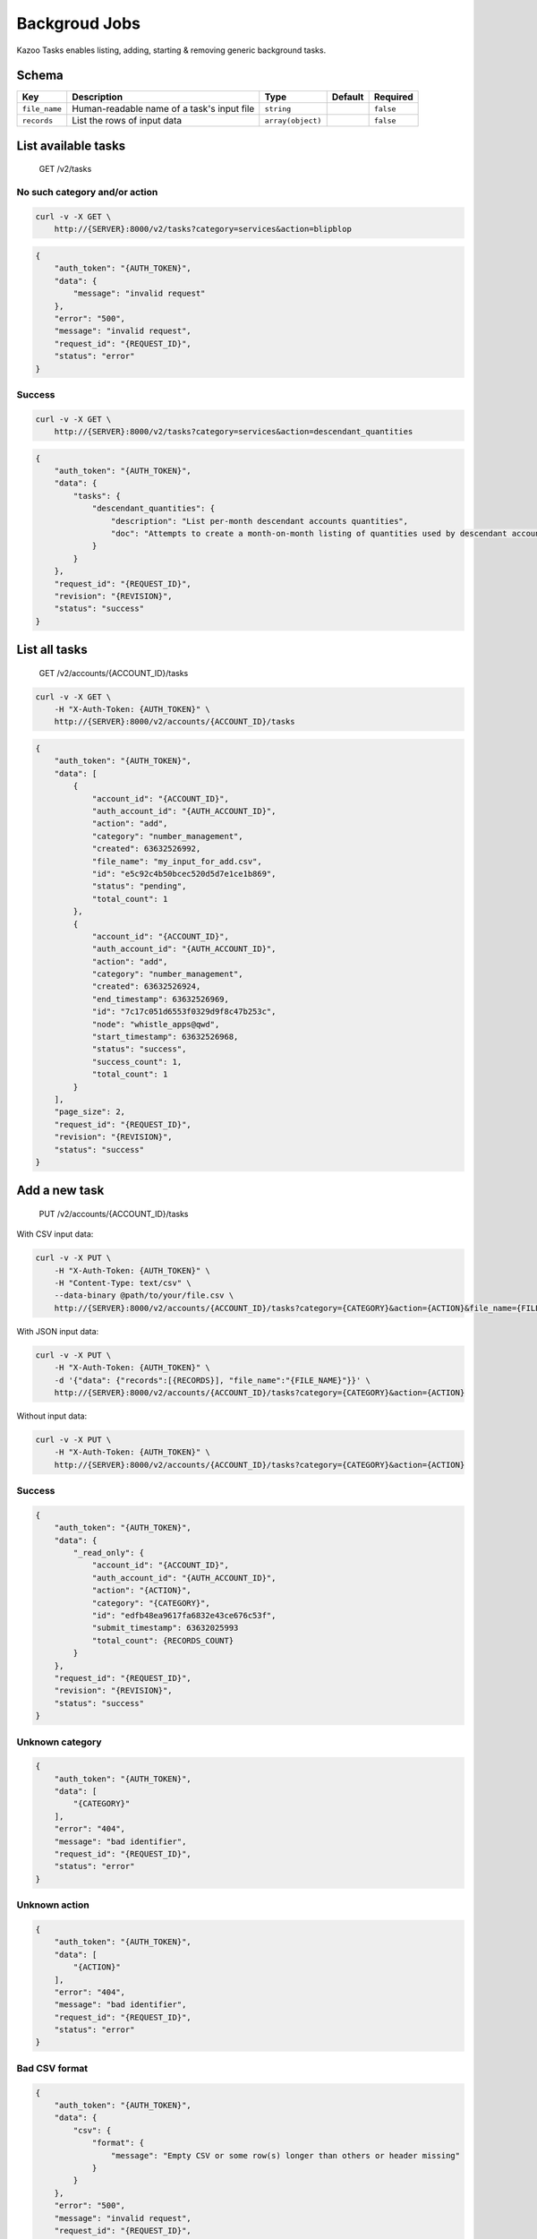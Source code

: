 Backgroud Jobs
~~~~~~~~~~~~~~

Kazoo Tasks enables listing, adding, starting & removing generic background tasks.

Schema
^^^^^^

+-----------------+----------------------------------------------+---------------------+-----------+-------------+
| Key             | Description                                  | Type                | Default   | Required    |
+=================+==============================================+=====================+===========+=============+
| ``file_name``   | Human-readable name of a task's input file   | ``string``          |           | ``false``   |
+-----------------+----------------------------------------------+---------------------+-----------+-------------+
| ``records``     | List the rows of input data                  | ``array(object)``   |           | ``false``   |
+-----------------+----------------------------------------------+---------------------+-----------+-------------+

List available tasks
^^^^^^^^^^^^^^^^^^^^

    GET /v2/tasks

No such category and/or action
''''''''''''''''''''''''''''''

.. code:: shell

    curl -v -X GET \
        http://{SERVER}:8000/v2/tasks?category=services&action=blipblop

.. code:: json

    {
        "auth_token": "{AUTH_TOKEN}",
        "data": {
            "message": "invalid request"
        },
        "error": "500",
        "message": "invalid request",
        "request_id": "{REQUEST_ID}",
        "status": "error"
    }

Success
'''''''

.. code:: shell

    curl -v -X GET \
        http://{SERVER}:8000/v2/tasks?category=services&action=descendant_quantities

.. code:: json

    {
        "auth_token": "{AUTH_TOKEN}",
        "data": {
            "tasks": {
                "descendant_quantities": {
                    "description": "List per-month descendant accounts quantities",
                    "doc": "Attempts to create a month-on-month listing of quantities used by descendant accounts.\nThis task returns the following fields:\n* `account_id`: a sub-account of the creator of this task.\n* `year`: integral year as 4 characters.\n* `month`: integral month as 2 characters (left-padded with a zero).\n* `category`: name of the quantity's category.\n* `item`: name of the category's item.\n* `quantity_bom`: integral quantity's value or empty.\n* `quantity_eom`: integral quantity's value or empty.\nNote: some beginning-of-month and end-of-month quantities documents may be missing.\nNote: when both an account's BoM & EoM documents for a given month are missing, no rows are a created for this month.\nNote: in all other cases the documents' value is printed verbatim: if unset the empty string is returned.\nE.g.: an integer quantity (such as 1, 10 or 0 (zero)) represents was the system has. If no quantity was found, the empty value is used.\n"
                }
            }
        },
        "request_id": "{REQUEST_ID}",
        "revision": "{REVISION}",
        "status": "success"
    }

List all tasks
^^^^^^^^^^^^^^

    GET /v2/accounts/{ACCOUNT\_ID}/tasks

.. code:: shell

    curl -v -X GET \
        -H "X-Auth-Token: {AUTH_TOKEN}" \
        http://{SERVER}:8000/v2/accounts/{ACCOUNT_ID}/tasks

.. code:: json

    {
        "auth_token": "{AUTH_TOKEN}",
        "data": [
            {
                "account_id": "{ACCOUNT_ID}",
                "auth_account_id": "{AUTH_ACCOUNT_ID}",
                "action": "add",
                "category": "number_management",
                "created": 63632526992,
                "file_name": "my_input_for_add.csv",
                "id": "e5c92c4b50bcec520d5d7e1ce1b869",
                "status": "pending",
                "total_count": 1
            },
            {
                "account_id": "{ACCOUNT_ID}",
                "auth_account_id": "{AUTH_ACCOUNT_ID}",
                "action": "add",
                "category": "number_management",
                "created": 63632526924,
                "end_timestamp": 63632526969,
                "id": "7c17c051d6553f0329d9f8c47b253c",
                "node": "whistle_apps@qwd",
                "start_timestamp": 63632526968,
                "status": "success",
                "success_count": 1,
                "total_count": 1
            }
        ],
        "page_size": 2,
        "request_id": "{REQUEST_ID}",
        "revision": "{REVISION}",
        "status": "success"
    }

Add a new task
^^^^^^^^^^^^^^

    PUT /v2/accounts/{ACCOUNT\_ID}/tasks

With CSV input data:

.. code:: shell

    curl -v -X PUT \
        -H "X-Auth-Token: {AUTH_TOKEN}" \
        -H "Content-Type: text/csv" \
        --data-binary @path/to/your/file.csv \
        http://{SERVER}:8000/v2/accounts/{ACCOUNT_ID}/tasks?category={CATEGORY}&action={ACTION}&file_name={FILE_NAME}

With JSON input data:

.. code:: shell

    curl -v -X PUT \
        -H "X-Auth-Token: {AUTH_TOKEN}" \
        -d '{"data": {"records":[{RECORDS}], "file_name":"{FILE_NAME}"}}' \
        http://{SERVER}:8000/v2/accounts/{ACCOUNT_ID}/tasks?category={CATEGORY}&action={ACTION}

Without input data:

.. code:: shell

    curl -v -X PUT \
        -H "X-Auth-Token: {AUTH_TOKEN}" \
        http://{SERVER}:8000/v2/accounts/{ACCOUNT_ID}/tasks?category={CATEGORY}&action={ACTION}

Success
'''''''

.. code:: json

    {
        "auth_token": "{AUTH_TOKEN}",
        "data": {
            "_read_only": {
                "account_id": "{ACCOUNT_ID}",
                "auth_account_id": "{AUTH_ACCOUNT_ID}",
                "action": "{ACTION}",
                "category": "{CATEGORY}",
                "id": "edfb48ea9617fa6832e43ce676c53f",
                "submit_timestamp": 63632025993
                "total_count": {RECORDS_COUNT}
            }
        },
        "request_id": "{REQUEST_ID}",
        "revision": "{REVISION}",
        "status": "success"
    }

Unknown category
''''''''''''''''

.. code:: json

    {
        "auth_token": "{AUTH_TOKEN}",
        "data": [
            "{CATEGORY}"
        ],
        "error": "404",
        "message": "bad identifier",
        "request_id": "{REQUEST_ID}",
        "status": "error"
    }

Unknown action
''''''''''''''

.. code:: json

    {
        "auth_token": "{AUTH_TOKEN}",
        "data": [
            "{ACTION}"
        ],
        "error": "404",
        "message": "bad identifier",
        "request_id": "{REQUEST_ID}",
        "status": "error"
    }

Bad CSV format
''''''''''''''

.. code:: json

    {
        "auth_token": "{AUTH_TOKEN}",
        "data": {
            "csv": {
                "format": {
                    "message": "Empty CSV or some row(s) longer than others or header missing"
                }
            }
        },
        "error": "500",
        "message": "invalid request",
        "request_id": "{REQUEST_ID}",
        "status": "error"
    }

Bad input field name
''''''''''''''''''''

.. code:: json

    {
        "auth_token": "{AUTH_TOKEN}",
        "data": {
            "attachment": {
                "type": {
                    "unknown_fields": [
                        "wef"
                    ]
                }
            }
        },
        "error": "500",
        "message": "invalid request",
        "request_id": "{REQUEST_ID}",
        "status": "error"
    }

Missing mandatory fields
''''''''''''''''''''''''

.. code:: json

    {
        "auth_token": "{AUTH_TOKEN}",
        "data": {
            "attachment": {
                "type": {
                    "missing_mandatory_fields": [
                        "number",
                        "account_id"
                    ]
                }
            }
        },
        "error": "500",
        "message": "invalid request",
        "request_id": "{REQUEST_ID}",
        "status": "error"
    }

Rows or records missing values for mandatory fields
'''''''''''''''''''''''''''''''''''''''''''''''''''

.. code:: json

    {
        "auth_token": "{AUTH_TOKEN}",
        "data": {
            "attachment": {
                "type": {
                    "missing_mandatory_values": [
                        ",+14157215234",
                        "009afc511c97b2ae693c6cc4920988e8,"
                    ]
                }
            }
        },
        "error": "500",
        "message": "invalid request",
        "request_id": "{REQUEST_ID}",
        "status": "error"
    }

Remove a completed task
^^^^^^^^^^^^^^^^^^^^^^^

    DELETE /v2/accounts/{ACCOUNT\_ID}/tasks/{TASK\_ID}

.. code:: shell

    curl -v -X DELETE \
        -H "X-Auth-Token: {AUTH_TOKEN}" \
        http://{SERVER}:8000/v2/accounts/{ACCOUNT_ID}/tasks/{TASK_ID}

Success
'''''''

.. code:: json

    {
        "auth_token": "{AUTH_TOKEN}",
        "data": {
            "_read_only": {
                "account_id": "{ACCOUNT_ID}",
                "auth_account_id": "{AUTH_ACCOUNT_ID}",
                "action": "add",
                "category": "number_management",
                "end_timestamp": 63632524230,
                "failure_count": 2,
                "id": "{TASK_ID}",
                "node": "whistle_apps@qwd",
                "start_timestamp": 63632524230,
                "status": "failure",
                "submit_timestamp": 63632524207,
                "success_count": 0,
                "total_count": 2
            }
        },
        "request_id": "{REQUEST_ID}",
        "revision": "{REVISION}",
        "status": "success"
    }

Task not found
''''''''''''''

.. code:: json

    {
        "auth_token": "{AUTH_TOKEN}",
        "data": [
            "{TASK_ID}"
        ],
        "error": "404",
        "message": "bad identifier",
        "request_id": "{REQUEST_ID}",
        "status": "error"
    }

Task is running
'''''''''''''''

.. code:: json

    {
        "auth_token": "{AUTH_TOKEN}",
        "data": {
            "cause": "{TASK_ID}",
            "message": "bad identifier"
        },
        "error": "404",
        "message": "bad_identifier",
        "request_id": "{REQUEST_ID}",
        "status": "error"
    }

Get a specific task's details
^^^^^^^^^^^^^^^^^^^^^^^^^^^^^

    GET /v2/accounts/{ACCOUNT\_ID}/tasks/{TASK\_ID}

.. code:: shell

    curl -v -X GET \
        -H "X-Auth-Token: {AUTH_TOKEN}" \
        http://{SERVER}:8000/v2/accounts/{ACCOUNT_ID}/tasks/{TASK_ID}

Success
'''''''

.. code:: json

    {
        "auth_token": "{AUTH_TOKEN}",
        "data": {
            "_read_only": {
                "account_id": "{ACCOUNT_ID}",
                "auth_account_id": "{AUTH_ACCOUNT_ID}",
                "action": "list",
                "category": "number_management",
                "created": 63633924886,
                "failure_count": 0,
                "id": "{TASK_ID}",
                "node": "whistle_apps@qwd",
                "start_timestamp": 63633924909,
                "status": "executing",
                "success_count": 50
            }
        },
        "request_id": "{REQUEST_ID}",
        "revision": "{REVISION}",
        "status": "success"
    }

Task does not exist
'''''''''''''''''''

.. code:: json

    {
        "auth_token": "{AUTH_TOKEN}",
        "data": [
            "{TASK_ID}"
        ],
        "error": "404",
        "message": "bad identifier",
        "request_id": "{REQUEST_ID}",
        "status": "error"
    }

Start a task
^^^^^^^^^^^^

    PATCH /v2/accounts/{ACCOUNT\_ID}/tasks/{TASK\_ID}

.. code:: shell

    curl -v -X PATCH \
        -H "X-Auth-Token: {AUTH_TOKEN}" \
        http://{SERVER}:8000/v2/accounts/{ACCOUNT_ID}/tasks/{TASK_ID}

Success
'''''''

.. code:: json

    {
        "auth_token": "{AUTH_TOKEN}",
        "data": {
            "_read_only": {
                "account_id": "{ACCOUNT_ID}",
                "auth_account_id": "{AUTH_ACCOUNT_ID}",
                "action": "add",
                "category": "number_management",
                "id": "{TASK_ID}",
                "node": "whistle_apps@qwd",
                "start_timestamp": 63632456149,
                "status": "executing",
                "submit_timestamp": 63632456101
                "total_count": 2
            }
        },
        "request_id": "{REQUEST_ID}",
        "revision": "{REVISION}",
        "status": "success"
    }

Task already started
''''''''''''''''''''

.. code:: json

    {
        "auth_token": "{AUTH_TOKEN}",
        "data": {
            "cause": "{TASK_ID}",
            "message": "bad identifier",
            "reason": "task already started"
        },
        "error": "404",
        "message": "bad_identifier",
        "request_id": "{REQUEST_ID}",
        "status": "error"
    }

Task does not exist
'''''''''''''''''''

.. code:: json

    {
        "auth_token": "{AUTH_TOKEN}",
        "data": {
            "cause": "{TASK_ID}",
            "message": "bad identifier"
        },
        "error": "404",
        "message": "bad_identifier",
        "request_id": "{REQUEST_ID}",
        "status": "error"
    }

Retrieve a task's input CSV
^^^^^^^^^^^^^^^^^^^^^^^^^^^

    GET /v2/accounts/{ACCOUNT\_ID}/tasks/{TASK\_ID}/input

.. code:: shell

    curl -v -X GET \
        -H "X-Auth-Token: {AUTH_TOKEN}" \
        http://{SERVER}:8000/v2/accounts/{ACCOUNT_ID}/tasks/{TASK_ID}/input

Success
'''''''

Streams back the task's input in CSV format.

Task does not exist or did not have any input data
''''''''''''''''''''''''''''''''''''''''''''''''''

.. code:: json

    {
        "auth_token": "{AUTH_TOKEN}",
        "data": {
            "cause": "{TASK_ID}",
            "message": "bad identifier"
        },
        "error": "404",
        "message": "bad_identifier",
        "request_id": "{REQUEST_ID}",
        "status": "error"
    }

Retrieve a task's output CSV
^^^^^^^^^^^^^^^^^^^^^^^^^^^^

    GET /v2/accounts/{ACCOUNT\_ID}/tasks/{TASK\_ID}/output

.. code:: shell

    curl -v -X GET \
        -H "X-Auth-Token: {AUTH_TOKEN}" \
        http://{SERVER}:8000/v2/accounts/{ACCOUNT_ID}/tasks/{TASK_ID}/output

Success
'''''''

Streams back the task's output in CSV format.

Task does not exist or output not yet in database
'''''''''''''''''''''''''''''''''''''''''''''''''

.. code:: json

    {
        "auth_token": "{AUTH_TOKEN}",
        "data": {
            "cause": "{TASK_ID}",
            "message": "bad identifier"
        },
        "error": "404",
        "message": "bad_identifier",
        "request_id": "{REQUEST_ID}",
        "status": "error"
    }
